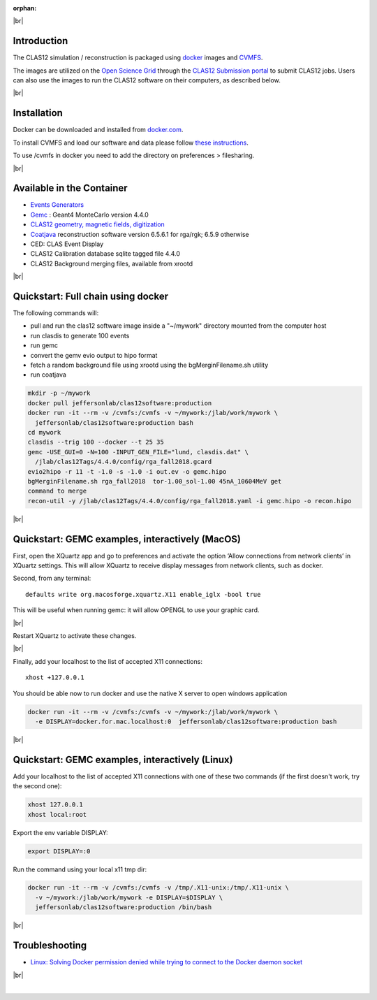 :orphan:

.. |br| raw:: html

   <br>

|br|

Introduction
------------

The CLAS12 simulation / reconstruction is packaged using `docker <https://www.docker.com>`_ images and
`CVMFS <https://cernvm.cern.ch/portal/filesystem>`_.

The images are utilized on the `Open Science Grid <https://opensciencegrid.org>`_
through the `CLAS12 Submission portal <https://gemc.jlab.org/web_interface/index.php>`_ to submit CLAS12 jobs.
Users can also use the images to run the CLAS12 software on their computers, as described below.

|br|

Installation
------------

Docker can be downloaded and installed from `docker.com <https://www.docker.com/get-started>`_.

To install CVMFS and load our software and data please follow `these instructions <https://clasweb.jlab.org/wiki/index.php/How_to_mount_and_use_the_CLAS12_software_releases_on_CVMFS.>`_.

To use /cvmfs in docker you need to add the directory on preferences > filesharing.

|br|

Available in the Container
--------------------------

* `Events Generators <https://github.com/JeffersonLab/clas12-mcgen>`_
* `Gemc <https://gemc.jlab.org/gemc/html/index.html>`_ : Geant4 MonteCarlo version 4.4.0
* `CLAS12 geometry, magnetic fields, digitization <https://github.com/gemc/clas12Tags>`_
* `Coatjava <https://clasweb.jlab.org/wiki/index.php/CLAS12_Software_Center#tab=Reconstruction>`_ reconstruction software version 6.5.6.1 for rga/rgk; 6.5.9 otherwise
* CED: CLAS Event Display
* CLAS12 Calibration database sqlite tagged file 4.4.0
* CLAS12 Background merging files, available from xrootd



|br|

Quickstart: Full chain using docker
-----------------------------------

The following commands will:

* pull and run the clas12 software image inside a "~/mywork" directory mounted from the computer host
* run clasdis to generate 100 events
* run gemc
* convert the gemv evio output to hipo format
* fetch a random background file using xrootd using the bgMerginFilename.sh utility
* run coatjava

.. code-block:: ruby

 mkdir -p ~/mywork
 docker pull jeffersonlab/clas12software:production
 docker run -it --rm -v /cvmfs:/cvmfs -v ~/mywork:/jlab/work/mywork \
   jeffersonlab/clas12software:production bash
 cd mywork
 clasdis --trig 100 --docker --t 25 35
 gemc -USE_GUI=0 -N=100 -INPUT_GEN_FILE="lund, clasdis.dat" \
   /jlab/clas12Tags/4.4.0/config/rga_fall2018.gcard
 evio2hipo -r 11 -t -1.0 -s -1.0 -i out.ev -o gemc.hipo
 bgMerginFilename.sh rga_fall2018  tor-1.00_sol-1.00 45nA_10604MeV get
 command to merge
 recon-util -y /jlab/clas12Tags/4.4.0/config/rga_fall2018.yaml -i gemc.hipo -o recon.hipo


|br|



Quickstart: GEMC examples, interactively (MacOS)
------------------------------------------------

First, open the XQuartz app and go to preferences and activate the option ‘Allow connections from network clients’ in XQuartz settings.
This will allow XQuartz to receive display messages from network clients, such as docker.

Second, from any terminal::

    defaults write org.macosforge.xquartz.X11 enable_iglx -bool true

This will be useful when running gemc: it will allow OPENGL to use your graphic card.

|br|

Restart XQuartz to activate these changes.

|br|

Finally, add your localhost to the list of accepted X11 connections::

 xhost +127.0.0.1

You should be able now to run docker and use the native X server to open windows application


.. code-block:: ruby

 docker run -it --rm -v /cvmfs:/cvmfs -v ~/mywork:/jlab/work/mywork \
   -e DISPLAY=docker.for.mac.localhost:0  jeffersonlab/clas12software:production bash


|br|


Quickstart: GEMC examples, interactively (Linux)
------------------------------------------------

Add your localhost to the list of accepted X11 connections with one of these two commands (if the first doesn't work, try the second one):

.. code-block:: ruby

 xhost 127.0.0.1
 xhost local:root

Export the env variable DISPLAY:

.. code-block:: ruby

 export DISPLAY=:0

Run the command using your local x11 tmp dir:

.. code-block:: ruby

 docker run -it --rm -v /cvmfs:/cvmfs -v /tmp/.X11-unix:/tmp/.X11-unix \
   -v ~/mywork:/jlab/work/mywork -e DISPLAY=$DISPLAY \
   jeffersonlab/clas12software:production /bin/bash

|br|

Troubleshooting
---------------

- `Linux: Solving Docker permission denied while trying to connect to the Docker daemon socket <https://techoverflow.net/2017/03/01/solving-docker-permission-denied-while-trying-to-connect-to-the-docker-daemon-socket/>`_

|br|






|



